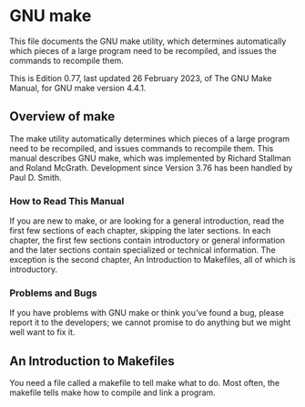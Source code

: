 * GNU make

This file documents the GNU make utility, which determines automatically which pieces of a large program need to be recompiled, and issues the commands to recompile them.

This is Edition 0.77, last updated 26 February 2023, of The GNU Make Manual, for GNU make version 4.4.1.

** Overview of make

The make utility automatically determines which pieces of a large program need to be recompiled, and issues commands to recompile them. This manual describes GNU make, which was implemented by Richard Stallman and Roland McGrath. Development since Version 3.76 has been handled by Paul D. Smith.

*** How to Read This Manual

If you are new to make, or are looking for a general introduction, read the first few sections of each chapter, skipping the later sections. In each chapter, the first few sections contain introductory or general information and the later sections contain specialized or technical information. The exception is the second chapter, An Introduction to Makefiles, all of which is introductory.

*** Problems and Bugs

If you have problems with GNU make or think you’ve found a bug, please report it to the developers; we cannot promise to do anything but we might well want to fix it.

** An Introduction to Makefiles

You need a file called a makefile to tell make what to do. Most often, the makefile tells make how to compile and link a program.


